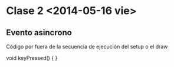 * Clase 2 <2014-05-16 vie>
** Evento asincrono
Código por fuera de la secuencia de ejecución del setup o el draw

#+BEGIN_
void keyPressed() { 
}
#+END
